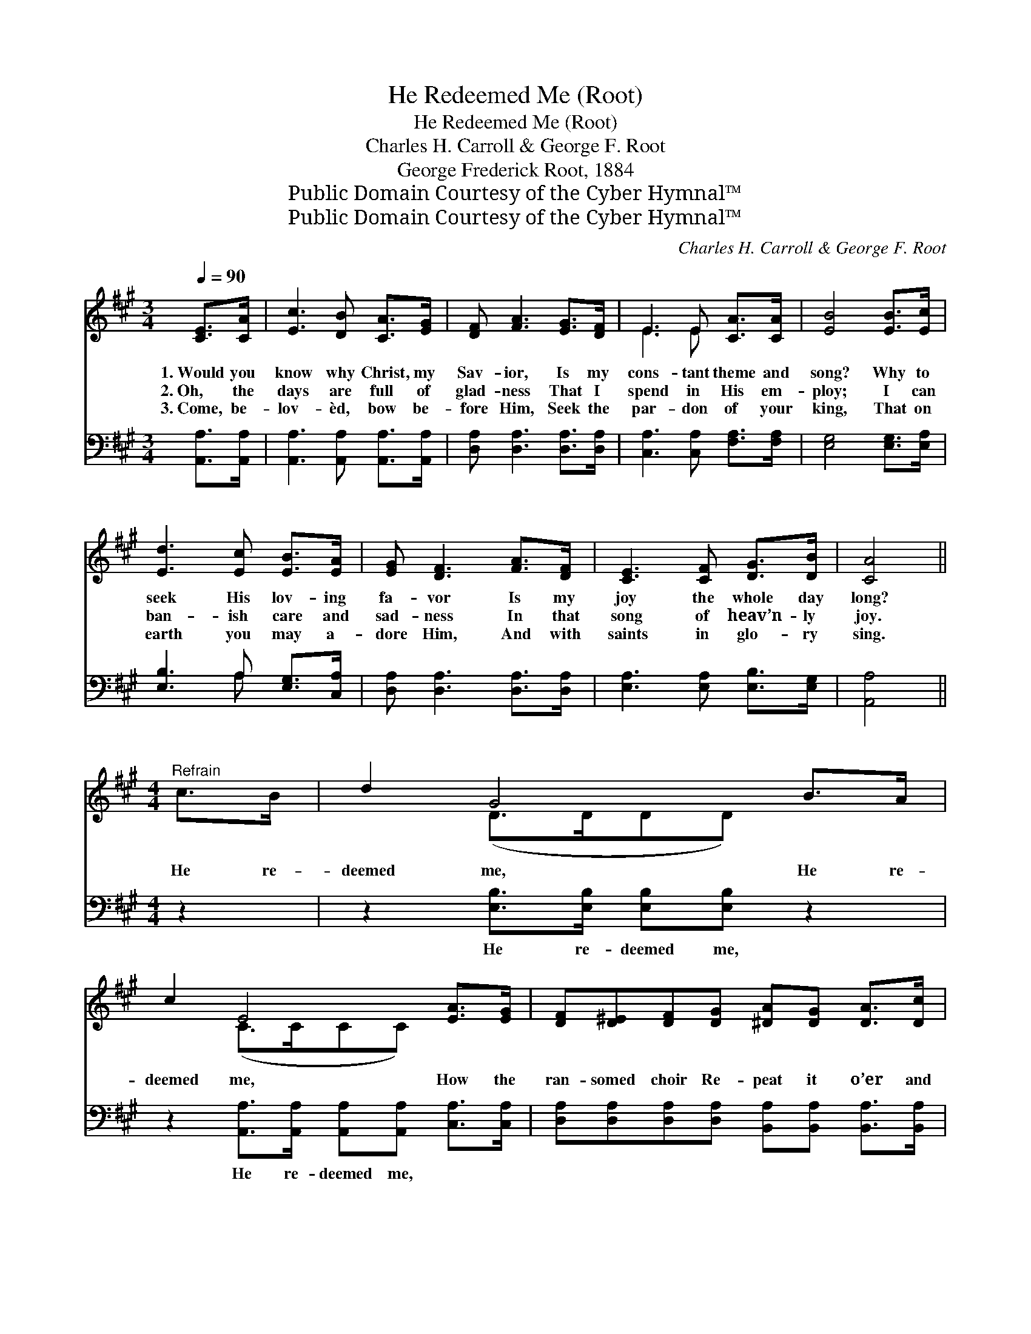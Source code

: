 X:1
T:He Redeemed Me (Root)
T:He Redeemed Me (Root)
T:Charles H. Carroll & George F. Root
T:George Frederick Root, 1884
T:Public Domain Courtesy of the Cyber Hymnal™
T:Public Domain Courtesy of the Cyber Hymnal™
C:Charles H. Carroll & George F. Root
Z:Public Domain
Z:Courtesy of the Cyber Hymnal™
%%score ( 1 2 ) ( 3 4 )
L:1/8
Q:1/4=90
M:3/4
K:A
V:1 treble 
V:2 treble 
V:3 bass 
V:4 bass 
V:1
 [CE]>[CA] | [Ec]3 [DB] [CA]>[EG] | [DF] [FA]3 [EG]>[DF] | E3 E [CA]>[CA] | [EB]4 [EB]>[Ec] | %5
w: 1.~Would you|know why Christ, my|Sav- ior, Is my|cons- tant theme and|song? Why to|
w: 2.~Oh, the|days are full of|glad- ness That I|spend in His em-|ploy; I can|
w: 3.~Come, be-|lov- èd, bow be-|fore Him, Seek the|par- don of your|king, That on|
 [Ed]3 [Ec] [EB]>[EA] | [EG] [DF]3 [FA]>[DF] | [CE]3 [CF] [DG]>[DB] | [CA]4 || %9
w: seek His lov- ing|fa- vor Is my|joy the whole day|long?|
w: ban- ish care and|sad- ness In that|song of heav’n- ly|joy.|
w: earth you may a-|dore Him, And with|saints in glo- ry|sing.|
[M:4/4]"^Refrain" c>B | d2 G4 B>A | c2 E4 [EA]>[EG] | [DF][D^E][DF][DG] [^DA][DG] [DA]>[Dc] | %13
w: ||||
w: He re-|deemed me, He re-|deemed me, How the|ran- somed choir Re- peat it o’er and|
w: ||||
 [EB]6 c>B | d2 G4 B>A | c2 E4 [EA]>[EG] | [DF][DG][FA][FB] [Ec][Fd] [Ec]<[DB] | A6 x5 |] %18
w: |||||
w: o’er! He re-|deemed me, He re-|deemed me, Glo- ry,|glo- ry be to Him for- ev- er-|more.|
w: |||||
V:2
 x2 | x6 | x6 | E3 E x2 | x6 | x6 | x6 | x6 | x4 ||[M:4/4] x2 | x2 (D>DDD) x2 | x2 (C>CCC) x2 | %12
 x8 | x8 | x2 (D>DDD) x2 | x2 (C>CCC) x2 | x8 | (CFE<D C2) x5 |] %18
V:3
 [A,,A,]>[A,,A,] | [A,,A,]3 [A,,A,] [A,,A,]>[A,,A,] | [D,A,] [D,A,]3 [D,A,]>[D,A,] | %3
w: ~ ~|~ ~ ~ ~|~ ~ ~ ~|
 [C,A,]3 [C,A,] [F,A,]>[F,A,] | [E,G,]4 [E,G,]>[E,A,] | [E,B,]3 A, [E,G,]>[C,A,] | %6
w: ~ ~ ~ ~|~ ~ ~|~ ~ ~ ~|
 [D,A,] [D,A,]3 [D,A,]>[D,A,] | [E,A,]3 [E,A,] [E,B,]>[E,G,] | [A,,A,]4 ||[M:4/4] z2 | %10
w: ~ ~ ~ ~|~ ~ ~ ~|~||
 z2 [E,B,]>[E,B,] [E,B,][E,B,] z2 | z2 [A,,A,]>[A,,A,] [A,,A,][A,,A,] [C,A,]>[C,A,] | %12
w: He re- deemed me,|He re- deemed me, ~ ~|
 [D,A,][D,A,][D,A,][D,A,] [B,,A,][B,,A,] [B,,A,]>[B,,A,] | G,6 z2 | %14
w: ~ ~ ~ ~ ~ ~ ~ ~|~|
 z2 [E,B,]>[E,B,] [E,B,][E,B,] z2 | z2 [A,,A,]>[A,,A,] [A,,A,][A,,A,] [C,A,]>[C,A,] | %16
w: He re- deemed me,|He re- deemed me, ~ ~|
 [D,A,][D,A,][D,A,][D,A,] [E,A,][E,A,] [E,G,]<[E,G,] | A, x10 |] %18
w: ~ ~ ~ ~ ~ ~ ~ ~|~|
V:4
 x2 | x6 | x6 | x6 | x6 | x3 A, x2 | x6 | x6 | x4 ||[M:4/4] x2 | x8 | x8 | x8 | %13
 (E,>E,E,E, E,2) x2 | x8 | x8 | x8 | A,,6 A,G,<F, E,2 |] %18

